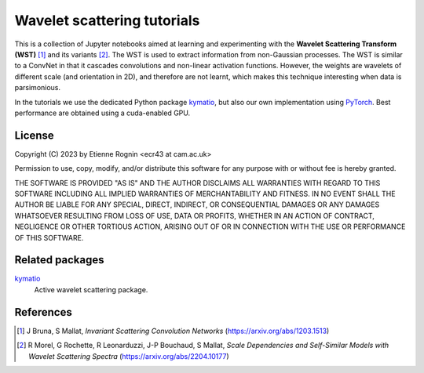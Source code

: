 Wavelet scattering tutorials
============================

This is a collection of Jupyter notebooks aimed at learning and experimenting
with the **Wavelet Scattering Transform (WST)** [#]_ and its variants [#]_. The WST is
used to extract information from non-Gaussian processes. The WST is similar to 
a ConvNet in that it cascades convolutions and non-linear activation functions.
However, the weights are wavelets of different scale (and orientation in 2D),
and therefore are not learnt, which makes this technique interesting when
data is parsimonious.

In the tutorials we use the dedicated Python package kymatio_, but also our
own implementation using PyTorch_. Best performance are obtained using a 
cuda-enabled GPU.

.. _kymatio: https://www.kymat.io/
.. _PyTorch: https://pytorch.org/



License
-------
Copyright (C) 2023 by Etienne Rognin <ecr43 at cam.ac.uk>

Permission to use, copy, modify, and/or distribute this software for any purpose
with or without fee is hereby granted.

THE SOFTWARE IS PROVIDED "AS IS" AND THE AUTHOR DISCLAIMS ALL WARRANTIES WITH 
REGARD TO THIS SOFTWARE INCLUDING ALL IMPLIED WARRANTIES OF MERCHANTABILITY AND
FITNESS. IN NO EVENT SHALL THE AUTHOR BE LIABLE FOR ANY SPECIAL, DIRECT,
INDIRECT, OR CONSEQUENTIAL DAMAGES OR ANY DAMAGES WHATSOEVER RESULTING FROM LOSS
OF USE, DATA OR PROFITS, WHETHER IN AN ACTION OF CONTRACT, NEGLIGENCE OR OTHER
TORTIOUS ACTION, ARISING OUT OF OR IN CONNECTION WITH THE USE OR PERFORMANCE OF
THIS SOFTWARE.



Related packages
----------------

kymatio_
  Active wavelet scattering package.

.. _kymatio: https://www.kymat.io/


References
----------

.. [#] J Bruna, S Mallat, *Invariant Scattering Convolution Networks* (https://arxiv.org/abs/1203.1513)
.. [#] R Morel, G Rochette, R Leonarduzzi, J-P Bouchaud, S Mallat, *Scale Dependencies and Self-Similar Models with Wavelet Scattering Spectra* (https://arxiv.org/abs/2204.10177)
